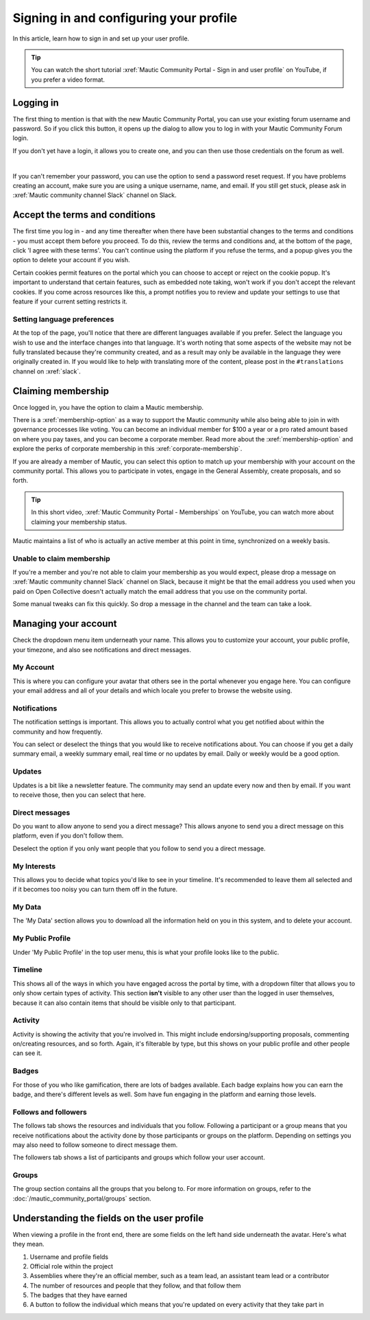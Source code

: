 Signing in and configuring your profile
#######################################

.. vale off

In this article, learn how to sign in and set up your user profile.

.. tip::

   You can watch the short tutorial :xref:`Mautic Community Portal - Sign in and user profile` on YouTube, if you prefer a video format.

Logging in
**********

The first thing to mention is that with the new Mautic Community Portal, you can use your existing forum username and password. So if you click this button, it opens up the dialog to allow you to log in with your Mautic Community Forum login.

.. image:: images/login-mautic-account.png
  :width: 800px
  :alt: VSCode screenshot showing how to change branches

If you don't yet have a login, it allows you to create one, and you can then use those credentials on the forum as well.

.. image:: images/sign-up-log-in.png
  :width: 400px
  :alt: VSCode screenshot showing how to change branches
  :align: center 

|

If you can't remember your password, you can use the option to send a password reset request. If you have problems creating an account, make sure you are using a unique username, name, and email. If you still get stuck, please ask in :xref:`Mautic community channel Slack` channel on Slack.

Accept the terms and conditions
*******************************

The first time you log in - and any time thereafter when there have been substantial changes to the terms and conditions - you must accept them before you proceed. To do this, review the terms and conditions and, at the bottom of the page, click 'I agree with these terms'. You can't continue using the platform if you refuse the terms, and a popup gives you the option to delete your account if you wish.

.. image:: images/accept-terms-and-conditions.png
  :width: 800px
  :alt: VSCode screenshot showing how to change branches

Certain cookies permit features on the portal which you can choose to accept or reject on the cookie popup. It's important to understand that certain features, such as embedded note taking, won't work if you don't accept the relevant cookies. If you come across resources like this, a prompt notifies you to review and update your settings to use that feature if your current setting restricts it.

.. image:: images/cookie-consent.png
  :width: 800px
  :alt: VSCode screenshot showing how to change branches

Setting language preferences
============================

At the top of the page, you'll notice that there are different languages available if you prefer. Select the language you wish to use and the interface changes into that language. It's worth noting that some aspects of the website may not be fully translated because they're community created, and as a result may only be available in the language they were originally created in. If you would like to help with translating more of the content, please post in the ``#translations`` channel on :xref:`slack`.

Claiming membership
*******************

Once logged in, you have the option to claim a Mautic membership.

There is a :xref:`membership-option` as a way to support the Mautic community while also being able to join in with governance processes like voting. You can become an individual member for $100 a year or a pro rated amount based on where you pay taxes, and you can become a corporate member. Read more about the :xref:`membership-option` and explore the perks of corporate membership in this :xref:`corporate-membership`.

If you are already a member of Mautic, you can select this option to match up your membership with your account on the community portal. This allows you to participate in votes, engage in the General Assembly, create proposals, and so forth.

.. tip::

   In this short video, :xref:`Mautic Community Portal - Memberships` on YouTube, you can watch more about claiming your membership status.

Mautic maintains a list of who is actually an active member at this point in time, synchronized on a weekly basis.

Unable to claim membership
==========================

If you're a member and you're not able to claim your membership as you would expect, please drop a message on :xref:`Mautic community channel Slack` channel on Slack, because it might be that the email address you used when you paid on Open Collective doesn't actually match the email address that you use on the community portal.

Some manual tweaks can fix this quickly. So drop a message in the channel and the team can take a look.

Managing your account
**********************

Check the dropdown menu item underneath your name. This allows you to customize your account, your public profile, your timezone, and also see notifications and direct messages. 

My Account
==========

This is where you can configure your avatar that others see in the portal whenever you engage here. You can configure your email address and all of your details and which locale you prefer to browse the website using.

Notifications
=============

The notification settings is important. This allows you to actually control what you get notified about within the community and how frequently.

.. image:: images/notifications.png
  :width: 800px
  :alt: VSCode screenshot showing how to change branches

You can select or deselect the things that you would like to receive notifications about. You can choose if you get a daily summary email, a weekly summary email, real time or no updates by email. Daily or weekly would be a good option.

Updates
========

Updates is a bit like a newsletter feature. The community may send an update every now and then by email. If you want to receive those, then you can select that here.

Direct messages
===============

Do you want to allow anyone to send you a direct message? This allows anyone to send you a direct message on this platform, even if you don't follow them.

Deselect the option if you only want people that you follow to send you a direct message.

My Interests
============

This allows you to decide what topics you'd like to see in your timeline. It's recommended to leave them all selected and if it becomes too noisy you can turn them off in the future.

My Data
=======

The 'My Data' section allows you to download all the information held on you in this system, and to delete your account.

My Public Profile
=================

Under 'My Public Profile' in the top user menu, this is what your profile looks like to the public.

Timeline
========

This shows all of the ways in which you have engaged across the portal by time, with a dropdown filter that allows you to only show certain types of activity. This section **isn't** visible to any other user than the logged in user themselves, because it can also contain items that should be visible only to that participant.

Activity
========

.. image:: images/activity.png
  :width: 800px
  :alt: VSCode screenshot showing how to change branches

Activity is showing the activity that you're involved in. This might include endorsing/supporting proposals, commenting on/creating resources, and so forth. Again, it's filterable by type, but this shows on your public profile and other people can see it.

Badges
======

For those of you who like gamification, there are lots of badges available. Each badge explains how you can earn the badge, and there's different levels as well. Som have fun engaging in the platform and earning those levels.

Follows and followers
=====================

The follows tab shows the resources and individuals that you follow. Following a participant or a group means that you receive notifications about the activity done by those participants or groups on the platform. Depending on settings you may also need to follow someone to direct message them.

The followers tab shows a list of participants and groups which follow your user account.

Groups
======

The group section contains all the groups that you belong to. For more information on groups, refer to the :doc:`/mautic_community_portal/groups` section.

Understanding the fields on the user profile
********************************************

When viewing a profile in the front end, there are some fields on the left hand side underneath the avatar. Here's what they mean.

.. image:: images/profile-fields.png
  :width: 800px
  :alt: VSCode screenshot showing how to change branches

#. Username and profile fields
#. Official role within the project
#. Assemblies where they're an official member, such as a team lead, an assistant team lead or a contributor
#. The number of resources and people that they follow, and that follow them
#. The badges that they have earned
#. A button to follow the individual which means that you're updated on every activity that they take part in